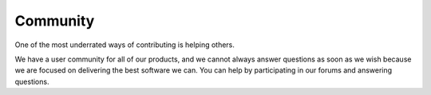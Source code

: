 .. _community:

Community
=========

One of the most underrated ways of contributing is helping others.

We have a user community for all of our products, and we cannot always answer questions as soon as we wish because we are focused on delivering the best software we can. You can help by participating in our forums and answering questions.

.. 
        Updates
        -------

        TODO

        Support
        -------

        TODO

        License
        -------

        TODO
